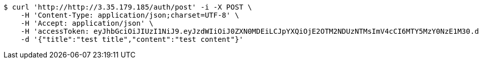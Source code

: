 [source,bash]
----
$ curl 'http://http://3.35.179.185/auth/post' -i -X POST \
    -H 'Content-Type: application/json;charset=UTF-8' \
    -H 'Accept: application/json' \
    -H 'accessToken: eyJhbGciOiJIUzI1NiJ9.eyJzdWIiOiJ0ZXN0MDEiLCJpYXQiOjE2OTM2NDUzNTMsImV4cCI6MTY5MzY0NzE1M30.dR1hGCVCIv5ueQjuaB1pjrnkjVQ_fJ6CC9syWOuadfI' \
    -d '{"title":"test title","content":"test content"}'
----